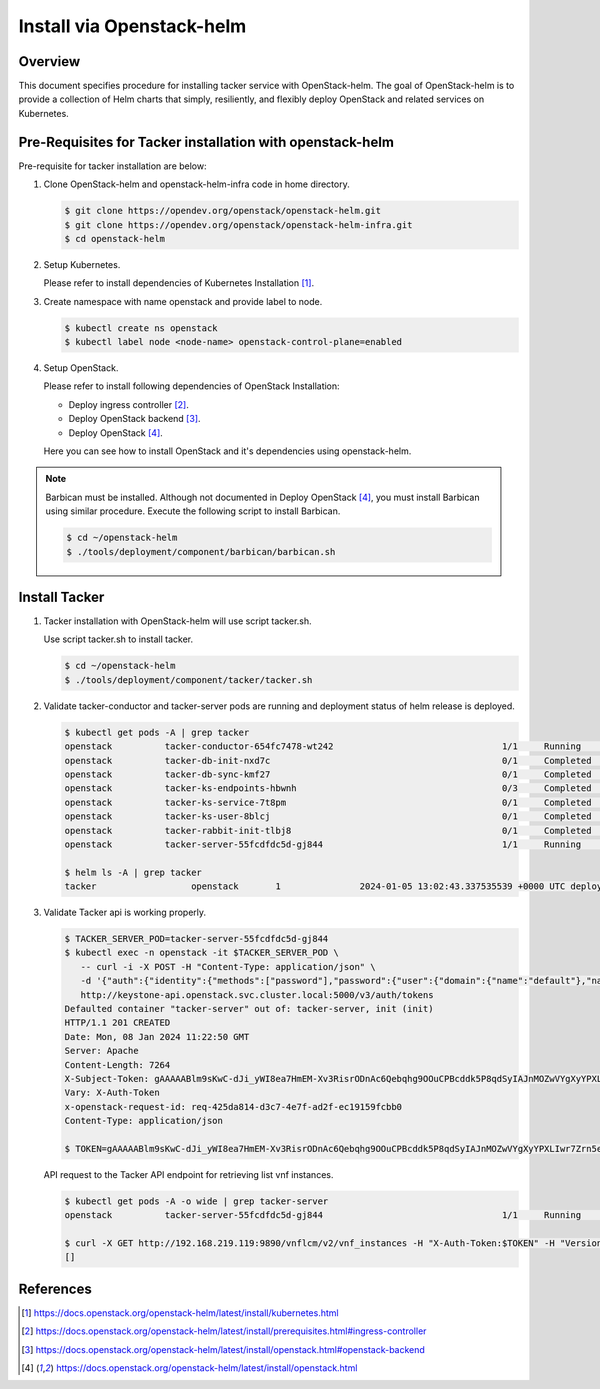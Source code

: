 ..
      Copyright (C) 2024 NEC, Corp.
      All Rights Reserved.

      Licensed under the Apache License, Version 2.0 (the "License"); you may
      not use this file except in compliance with the License. You may obtain
      a copy of the License at

          http://www.apache.org/licenses/LICENSE-2.0

      Unless required by applicable law or agreed to in writing, software
      distributed under the License is distributed on an "AS IS" BASIS, WITHOUT
      WARRANTIES OR CONDITIONS OF ANY KIND, either express or implied. See the
      License for the specific language governing permissions and limitations
      under the License.

==========================
Install via Openstack-helm
==========================

Overview
--------

This document specifies procedure for installing tacker service with
OpenStack-helm. The goal of OpenStack-helm is to provide a collection
of Helm charts that simply, resiliently, and flexibly deploy OpenStack
and related services on Kubernetes.

Pre-Requisites for Tacker installation with openstack-helm
----------------------------------------------------------

Pre-requisite for tacker installation are below:

#. Clone OpenStack-helm and openstack-helm-infra code in home directory.

   .. code-block:: console

       $ git clone https://opendev.org/openstack/openstack-helm.git
       $ git clone https://opendev.org/openstack/openstack-helm-infra.git
       $ cd openstack-helm

#. Setup Kubernetes.

   Please refer to install dependencies of Kubernetes Installation [1]_.

#. Create namespace with name openstack and provide label to node.

   .. code-block:: console

       $ kubectl create ns openstack
       $ kubectl label node <node-name> openstack-control-plane=enabled

#. Setup OpenStack.

   Please refer to install following dependencies of OpenStack Installation:

   * Deploy ingress controller [2]_.

   * Deploy OpenStack backend [3]_.

   * Deploy OpenStack [4]_.

   Here you can see how to install OpenStack and it's dependencies using
   openstack-helm.

.. note::

  Barbican must be installed. Although not documented in Deploy OpenStack [4]_,
  you must install Barbican using similar procedure. Execute the following
  script to install Barbican.

  .. code-block:: console

      $ cd ~/openstack-helm
      $ ./tools/deployment/component/barbican/barbican.sh

Install Tacker
--------------

#. Tacker installation with OpenStack-helm will use script tacker.sh.

   Use script tacker.sh to install tacker.

   .. code-block:: console

       $ cd ~/openstack-helm
       $ ./tools/deployment/component/tacker/tacker.sh

#. Validate tacker-conductor and tacker-server pods are running and
   deployment status of helm release is deployed.

   .. code-block:: console

       $ kubectl get pods -A | grep tacker
       openstack          tacker-conductor-654fc7478-wt242                                1/1     Running     0             58m
       openstack          tacker-db-init-nxd7c                                            0/1     Completed   0             58m
       openstack          tacker-db-sync-kmf27                                            0/1     Completed   0             58m
       openstack          tacker-ks-endpoints-hbwnh                                       0/3     Completed   0             58m
       openstack          tacker-ks-service-7t8pm                                         0/1     Completed   0             58m
       openstack          tacker-ks-user-8blcj                                            0/1     Completed   0             58m
       openstack          tacker-rabbit-init-tlbj8                                        0/1     Completed   0             58m
       openstack          tacker-server-55fcdfdc5d-gj844                                  1/1     Running     0             58m

       $ helm ls -A | grep tacker
       tacker                  openstack       1               2024-01-05 13:02:43.337535539 +0000 UTC deployed        tacker-0.1.2            v1.0.0s

#. Validate Tacker api is working properly.

   .. code-block:: console

       $ TACKER_SERVER_POD=tacker-server-55fcdfdc5d-gj844
       $ kubectl exec -n openstack -it $TACKER_SERVER_POD \
          -- curl -i -X POST -H "Content-Type: application/json" \
          -d '{"auth":{"identity":{"methods":["password"],"password":{"user":{"domain":{"name":"default"},"name":"admin","password":"password"}}},"scope":{"project":{"domain":{"name":"default"},"name":"admin"}}}}' \
          http://keystone-api.openstack.svc.cluster.local:5000/v3/auth/tokens
       Defaulted container "tacker-server" out of: tacker-server, init (init)
       HTTP/1.1 201 CREATED
       Date: Mon, 08 Jan 2024 11:22:50 GMT
       Server: Apache
       Content-Length: 7264
       X-Subject-Token: gAAAAABlm9sKwC-dJi_yWI8ea7HmEM-Xv3RisrODnAc6Qebqhg9OOuCPBcddk5P8qdSyIAJnMOZwVYgXyYPXLIwr7Zrn5eCCnYJ-YxnVS6nj_8DQLExTFfiFRrwz93LeULzLTKLmjWoo8QslBpk1cuz-uXf7rtny784duFjhUAOjoDYfv16aebI
       Vary: X-Auth-Token
       x-openstack-request-id: req-425da814-d3c7-4e7f-ad2f-ec19159fcbb0
       Content-Type: application/json

       $ TOKEN=gAAAAABlm9sKwC-dJi_yWI8ea7HmEM-Xv3RisrODnAc6Qebqhg9OOuCPBcddk5P8qdSyIAJnMOZwVYgXyYPXLIwr7Zrn5eCCnYJ-YxnVS6nj_8DQLExTFfiFRrwz93LeULzLTKLmjWoo8QslBpk1cuz-uXf7rtny784duFjhUAOjoDYfv16aebI

   API request to the Tacker API endpoint for retrieving list vnf instances.

   .. code-block:: console

       $ kubectl get pods -A -o wide | grep tacker-server
       openstack          tacker-server-55fcdfdc5d-gj844                                  1/1     Running     0             15d    192.168.219.119   master   <none>           <none>

       $ curl -X GET http://192.168.219.119:9890/vnflcm/v2/vnf_instances -H "X-Auth-Token:$TOKEN" -H "Version: 2.0.0"
       []


References
----------

.. [1] https://docs.openstack.org/openstack-helm/latest/install/kubernetes.html
.. [2] https://docs.openstack.org/openstack-helm/latest/install/prerequisites.html#ingress-controller
.. [3] https://docs.openstack.org/openstack-helm/latest/install/openstack.html#openstack-backend
.. [4] https://docs.openstack.org/openstack-helm/latest/install/openstack.html
